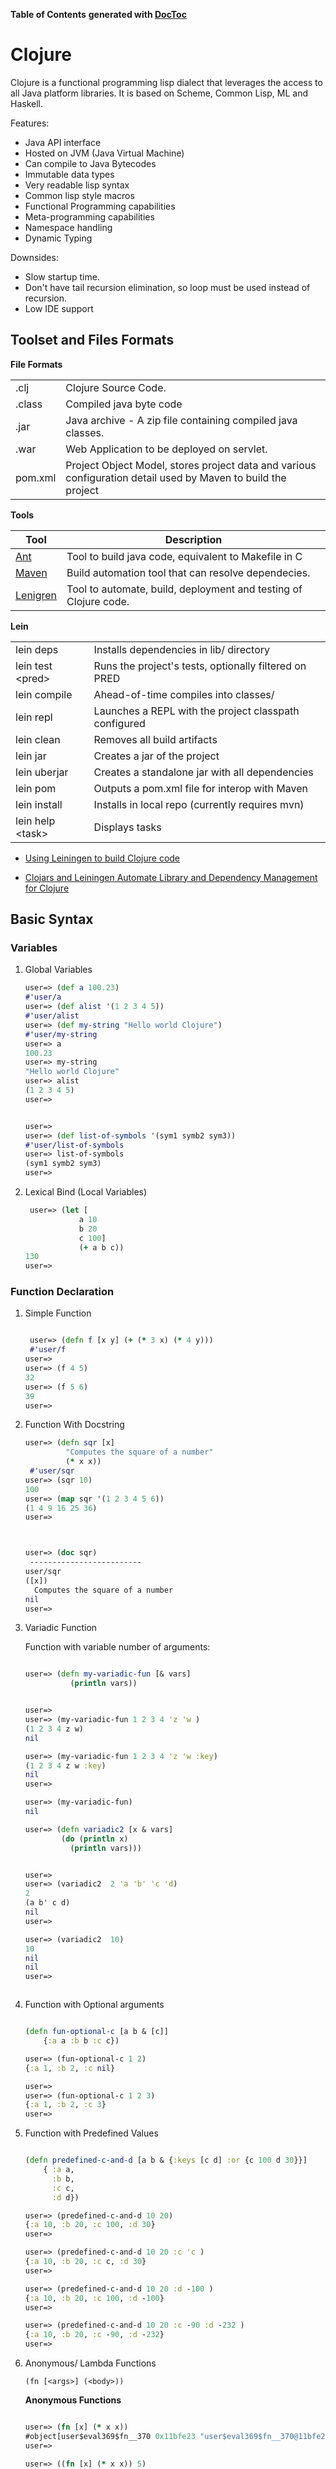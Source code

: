

*Table of Contents*  *generated with [[https://github.com/thlorenz/doctoc][DocToc]]*



* Clojure

Clojure is a functional programming lisp dialect that leverages the access to all Java platform libraries. It is based on Scheme, Common Lisp, ML and Haskell.

Features:

 - Java API interface
 - Hosted on JVM (Java Virtual Machine)
 - Can compile to Java Bytecodes
 - Immutable data types
 - Very readable lisp syntax
 - Common lisp style macros
 - Functional Programming capabilities
 - Meta-programming capabilities
 - Namespace handling
 - Dynamic Typing

Downsides:

 - Slow startup time.
 - Don't have tail recursion elimination, so loop must be used instead of recursion.
 - Low IDE support

** Toolset and Files Formats

*File Formats*

|        |                                                               |
|--------|---------------------------------------------------------------|
| .clj   | Clojure Source Code.                                          |
| .class | Compiled java byte code                                         |
| .jar   | Java archive - A zip file containing compiled java classes.   |
| .war   | Web Application to be deployed on servlet.                    |
| pom.xml | Project Object Model, stores project data and various configuration detail used by Maven to build the project |

*Tools*

|  Tool     | Description               |
|-----------|----------------------------|
| [[https://en.wikipedia.org/wiki/Apache_Ant][Ant]]  | Tool to build java code, equivalent to Makefile in C  |
| [[https://maven.apache.org/what-is-maven.html][Maven]] | Build automation tool that can resolve dependecies. | 
| [[http://leiningen.org/][Lenigren]]  | Tool to automate, build, deployment and testing of Clojure code. |


*Lein*

|                 |                                                                 |
|-----------------|-----------------------------------------------------------------|
| lein deps       | Installs dependencies in lib/ directory                         |
| lein test <pred>| Runs the project's tests, optionally filtered on PRED           |
| lein compile    | Ahead-of-time compiles into classes/                            |
| lein repl       | Launches a REPL with the project classpath configured           |
| lein clean      | Removes all build artifacts                                     |
| lein jar        | Creates a jar of the project                                    |
| lein uberjar    | Creates a standalone jar with all dependencies                  |
| lein pom        | Outputs a pom.xml file for interop with Maven                   |
| lein install    | Installs in local repo (currently requires mvn)                 |
| lein help <task> | Displays tasks                                                 |

 - [[http://alexott.net/en/clojure/ClojureLein.html][Using Leiningen to build Clojure code]]

 - [[http://www.infoq.com/news/2009/11/clojars-leiningen-clojure][Clojars and Leiningen Automate Library and Dependency Management for Clojure]]

** Basic Syntax

*** Variables

***** Global Variables

#+BEGIN_SRC clojure
    user=> (def a 100.23)
    #'user/a
    user=> (def alist '(1 2 3 4 5))
    #'user/alist
    user=> (def my-string "Hello world Clojure")
    #'user/my-string
    user=> a
    100.23
    user=> my-string
    "Hello world Clojure"
    user=> alist
    (1 2 3 4 5)
    user=>
     

    user=> 
    user=> (def list-of-symbols '(sym1 symb2 sym3))
    #'user/list-of-symbols
    user=> list-of-symbols
    (sym1 symb2 sym3)
    user=>
#+END_SRC

***** Lexical Bind (Local Variables)

#+BEGIN_SRC clojure
 user=> (let [
            a 10
            b 20
            c 100]
            (+ a b c))
130
user=> 
#+END_SRC


*** Function Declaration

**** Simple Function

#+BEGIN_SRC clojure

 user=> (defn f [x y] (+ (* 3 x) (* 4 y)))
 #'user/f
user=> 
user=> (f 4 5)
32
user=> (f 5 6)
39
user=>
 
#+END_SRC

**** Function With Docstring

#+BEGIN_SRC clojure
    user=> (defn sqr [x]
             "Computes the square of a number"             
             (* x x))
     #'user/sqr
    user=> (sqr 10)
    100
    user=> (map sqr '(1 2 3 4 5 6))
    (1 4 9 16 25 36)
    user=>
     


    user=> (doc sqr)
     -------------------------
    user/sqr
    ([x])
      Computes the square of a number
    nil
    user=>
     
#+END_SRC

**** Variadic Function

Function with variable number of arguments:

#+BEGIN_SRC clojure

    user=> (defn my-variadic-fun [& vars]
              (println vars))


    user=> 
    user=> (my-variadic-fun 1 2 3 4 'z 'w )
    (1 2 3 4 z w)
    nil

    user=> (my-variadic-fun 1 2 3 4 'z 'w :key)
    (1 2 3 4 z w :key)
    nil
    user=> 
    
    user=> (my-variadic-fun)
    nil

    user=> (defn variadic2 [x & vars]
            (do (println x)
              (println vars)))
              
              
    user=> 
    user=> (variadic2  2 'a 'b' 'c 'd)
    2
    (a b' c d)
    nil
    user=> 

    user=> (variadic2  10)
    10
    nil
    nil
    user=> 


#+END_SRC

**** Function with Optional arguments

#+BEGIN_SRC clojure

    (defn fun-optional-c [a b & [c]]
        {:a a :b b :c c})

    user=> (fun-optional-c 1 2)
    {:a 1, :b 2, :c nil}
    
    user=> 
    user=> (fun-optional-c 1 2 3)
    {:a 1, :b 2, :c 3}
    user=> 

#+END_SRC

**** Function with Predefined Values

#+BEGIN_SRC clojure

    (defn predefined-c-and-d [a b & {:keys [c d] :or {c 100 d 30}}]
        { :a a, 
          :b b,
          :c c,
          :d d}) 

    user=> (predefined-c-and-d 10 20)
    {:a 10, :b 20, :c 100, :d 30}
    user=> 

    user=> (predefined-c-and-d 10 20 :c 'c )
    {:a 10, :b 20, :c c, :d 30}
    user=> 

    user=> (predefined-c-and-d 10 20 :d -100 )
    {:a 10, :b 20, :c 100, :d -100}
    user=> 

    user=> (predefined-c-and-d 10 20 :c -90 :d -232 )
    {:a 10, :b 20, :c -90, :d -232}
    user=>
#+END_SRC

**** Anonymous/ Lambda Functions

#+BEGIN_SRC
(fn [<args>] (<body>))
#+END_SRC

*Anonymous Functions*

#+BEGIN_SRC clojure

    user=> (fn [x] (* x x))
    #object[user$eval369$fn__370 0x11bfe23 "user$eval369$fn__370@11bfe23"]
    user=>    

    user=> ((fn [x] (* x x)) 5)
    25
    user=> 
    
    user=> (map (fn [x] (* x x)) '(1 2 3 4 5))
    (1 4 9 16 25)
    user=> (map (fn [x] (* x x)) '[1 2 3 4 5])
    (1 4 9 16 25)
    user=> 
    

    user=> (map (fn [x] (* x x)) (range 1 10))
    (1 4 9 16 25 36 49 64 81)
    user=> 

    user=> ((fn [x y] (+ ( * 2 x) (* 3 y))) 10 20)
    80
    user=> 

    user=>  ((fn [a b c] (+ a b c)) 2 4 6)
    12
    user=> 

    ;;; Lambda functions can be stored in variables
    ;;;
    user=> (def f_xy  (fn [x y] (+ (* 2 x) (* 3 y))))
    #'user/f_xy
    user=> 
    user=> (f_xy 10 20)
    80
    user=> (f_xy 10 30)
    110
    user=>
#+END_SRC

*Lambda Function Macro*

Clojure has a pretty handy macro that allows to create lambda functions easily.

#+BEGIN_SRC clojure
    user=> (#(+ 3 %) 4)
    7
    user=> (#(+ 3 %) 5)
    8
    user=> (map #(+ 3 %) '[1 2 3 4 5])
    (4 5 6 7 8)
    user=> 

;;; This is equivalent to
;;
    user=> (map (fn [x] (+ 3 x)) '[1 2 3 4 5])
    (4 5 6 7 8)

    user=> (Math/pow 2 3)
    8.0


    user=> (map #(Math/pow % 3) '[1 2 3 4 5 6])
    (1.0 8.0 27.0 64.0 125.0 216.0)
    
   ;; It is equivalent to:

    user=> (map (fn [x] (Math/pow x 3)) '[1 2 3 4 5 6])
    (1.0 8.0 27.0 64.0 125.0 216.0)
    user=> 

    ;;;;;;;
    
    user=> (map #(Math/pow 2 %) '[1 2 3 4 5 6])
    (2.0 4.0 8.0 16.0 32.0 64.0)    
    
    ;;;------------------------------------;;
    
    
    
    user=> #(+ (* 3 %1) (* 4 %2))
    #object[user$eval435$fn__436 0x79dfad "user$eval435$fn__436@79dfad"]
    user=> 
    
    ;; It is equivalent to

    user=> (fn [x y] (+ (* 3 x) (* 4 y)))
    #object[user$eval439$fn__440 0x1629510 "user$eval439$fn__440@1629510"]
    user=>     

    user=> ( #(+ (* 3 %1) (* 4 %2)) 4 5)
    32
    user=> 

    user=> (map #(+ (* 3 %1) (* 4 %2)) '[1 2 3 4 5] '[4 5 6 8 9])
    (19 26 33 44 51)
    user=> 
    
#+END_SRC

*** Predicates

Type Checking Predicates

| Predicate| Returns true for             |                                  |
|----------|------------------------------|----------------------------------|
| symbol?  |   =(symbol? 'sym)=             | Symbol                           |
| string?  |   =(string? "something")=      | String                           |
| list?    |   =(list?  '(1 2 3 4 5))=      | List, linked list                |
| vector?  |   =(vector? '[1 2 3 4])=      | Array                            |
| map?     |   =(map? {:a 10 :b 20 :c 30})= | Hash table                       |
| number?  |   =(number? 2.23)=             |                                  |
| nil?     |   =(nil? nil)=                | End of a list or java null value |
| 

Special Predicates

| Predicate |                                            | 
|-----------|--------------------------------------------|
| true?     | Test if value is true                      | 
| false?    | Test if value is false                     | 
| nil?      | Test if value is nil (java null)           | 
| empty?    | Test if list, vector or map(hash) is empty |


#+BEGIN_SRC clojure
    user=> (map symbol? '(symbol 1 2.323 "hello"))
    (true false false false)
    user=>
     

    user=> (map number? '(symbol 1 2.323 "hello"))
    (false true true false)
    user=>
     

    user=> (map string? '(symbol 1 2.323 "hello"))
    (false false false true)
    user=>
     

    user=> (map list? '(symbol 1 2.323 "hello" nil '() (1 2 3 4)))
    (false false false false false true true)
    user=>


    user=> (empty? {})
    true
    user=> (empty? '())
    true
    user=> (empty? '[])
    true
    user=> 

    user=> (nil? nil)
    true
    user=> (nil? {})
    false
    user=> (nil? '())
    false
    user=> (nil? '[])
    false
    user=> 

#+END_SRC

*** Data Types

*Symbol*

#+BEGIN_SRC clojure

    user=> (type 'sym)
    clojure.lang.Symbol
    user=> 
    
    user=> (class 'sym)
    clojure.lang.Symbol
    user=> 
    
    user=> 'this-as-symbol
    this-as-symbol

    user=> '(list of symbols)
    (list of symbols)
    user=> 

    user=> '[vector of symbols]
    [vector of symbols]
    user=>

    user=> [:a :b :c]
    [:a :b :c]


    user=> (keyword "hello")
    :hello
    user=>
#+END_SRC


*String* 

#+BEGIN_SRC clojure 
    user=> "a string"
    "a string"

    user=> (class "a string")
    java.lang.String

    user=> (type "a string")
    java.lang.String
    user=> 
#+END_SRC

*Number*

#+BEGIN_SRC clojure

    user=> 0x1023
    4131
    user=> 

    user=> -10e3
    -10000.0
    user=> 

    user=> 
    user=> (type 1e3)
    java.lang.Double
    user=> (type 1000)
    java.lang.Long
    user=> (type 10)
    java.lang.Long
    user=> (class 1e3)
    java.lang.Double
    user=> 

#+END_SRC

*List*

#+BEGIN_SRC clojure

    user=> 
    user=> (type '(a b c d e))
    clojure.lang.PersistentList
    user=> 
    user=> (class '(1 2 3 4 5))
    clojure.lang.PersistentList
    user=> 

    user=> (def xs '(1 2 3 4 5))
    #'user/xs
    user=> 
    
    user=> (first xs)
    1
    user=> (second xs)
    2
    user=> (rest xs)
    (2 3 4 5)
    user=> 
    
    ;; Get the nth element
    ;;------------------------
    user=> 
    user=> (nth xs 0)
    1
    user=> (nth xs 1)
    2
    user=> (nth xs 3)
    4
    user=> 
    
    
    ;; List Constructor Cons
    ;;
    user=> (cons 1 nil)
    (1)
    user=> (cons 1 (cons 2 (cons 3 nil)))
    (1 2 3)
    user=>     
#+END_SRC

*Vector*

#+BEGIN_SRC clojure

    user=> (type [1 2 3 4])
    clojure.lang.PersistentVector
    user=> 

    user=> (class [1 2 3 4])
    clojure.lang.PersistentVector
    user=>

    user=> (nth [1 2 3 4] 0)
    1
    user=> (nth [1 2 3 4] 3)
    4
    user=> (first [1 2 3 4])
    1
    user=> (second [1 2 3 4])
    2
    user=> (rest [1 2 3 4])
    (2 3 4)
    user=> 


#+END_SRC

*Hash Map / Hash Table*

#+BEGIN_SRC clojure 
    ;; Create a Hash map
    ;;----------------------
    user=> 
    user=> (def params { :sn "10" :cn "" :locale "ptBR" :num 12345})
    #'user/params
    user=> (:keys params)
    nil
    
    ;; Get all keys
    ;;----------------------
    user=> (keys params)
    (:sn :cn :locale :num)
    user=> 
    user=> 

    ;; Select all values
    ;;----------------------
    user=> (vals params)
    ("10" "" "ptBR" 12345)
    user=>
    
    ;; Select a single key
    ;;----------------------
    user=> (get params :locale)
    "ptBR"
    user=> (get params :x)
    nil
    user=> (get params :x 'alternative)
    alternative
    user=> 

    ;; Select Multiple Keys
    ;;
    user=> (select-keys params [:cn :sn])
    {:cn "", :sn "10"}
    user=> (select-keys params [:cn :sn :dumy])
    {:cn "", :sn "10"}
    user=> 
    
    ;; Select the value from mmultiple keys 
    ;;
    (defn select-vals [params keys]
      (vals (select-keys params keys)))    
      
    user=> (select-vals {:a 123 :b 234 "hello" "world"} [:a "hello"])
    (123 "world")
    user=>     

    user=> (defn apply-vals [hmap f & ks]
              (apply f (select-vals hmap ks)))
    #'user/apply-vals
    user=> 
    user=> (apply-vals {:id 102 :price 10.4 :n 20} * :price :n)
    208.0
    user=> 

    ;;  Create a dictionary from two arrays
    ;;
    user=> (zipmap ["x" "y" "z"] [10 20 -30])
    {"x" 10, "y" 20, "z" -30}
    user=> 
    
    (defn format-params [params]
        (clojure.string/join "&"
                       (map #(format "%s=%s" %1 %2)
                            (keys params) (vals params))))
                            
    user=> (format-params {"x" "1200" "y" 302 "user" "dummy"})
        "x=1200&y=302&user=dummy"
                            
#+END_SRC


*** String Functions


**** Basic String Functions

#+BEGIN_SRC clojure

    ;; Load clojure.string namespace as str 
    ;;
    (require '[clojure.string :as str])
    
    ;; List all functions in the namespace
    ;;
    ;;----------------------------
    user=> (dir clojure.string)
    blank?
    capitalize
    escape
    join
    lower-case
    re-quote-replacement
    replace
    replace-first
    reverse
    split
    split-lines
    trim
    trim-newline
    triml
    trimr
    upper-case
    nil
    user=>     
    
    
    user=> (str/split-lines  "line1\nline2\nline3")
    ["line1" "line2" "line3"]
    user=> 

    user=> (str/split-lines  "line1\rline2\rline3")
    ["line1\rline2\rline3"]
    user=> 
        
    user=> (str/replace "foo bar foobars" #"foo" "0x00121")
    "0x00121 bar 0x00121bars"
    user=>     
    
    user=> (str/join "," ["x" "y" "z"])
    "x,y,z"
    user=> 

    user=> (str/trim "   \n\n\nsome \n white space \n\n\n")
    "some \n white space"
    user=> 

    user=> (str/split "a,b,c,d," #",")
    ["a" "b" "c" "d"]
    user=> 


    user=> (str/join "-" ["a" "b" "c" "d"])
    "a-b-c-d"
    user=> 
    
    user=> (map str/blank? ["" "\n" "\r" "\r\n" " " "\t" "asdas"])
    (true true true true true true false)
    user=> 
      
#+END_SRC

**** String Parsing Functions


*Integer -> String*

#+BEGIN_SRC clojure
    user=> (Integer/parseInt "202323")
    202323

    ;; Scheme Notation: [from type]->[to type]
    ;;
    user=> (defn string->int [str] 
                (Integer/parseInt str))
    #'user/string->int
    user=> 
    user=> (string->int "10223232")
    10223232
    user=> 
#+END_SRC

*Float -> String*

#+BEGIN_SRC clojure
    user=> (Float/parseFloat "2323.2323e-3")
    2.3232324
    user=> 

    (defn string->float [str]
        (Float/parseFloat str))
#+END_SRC


*** Important Functions


**** Special Functions

*Constantly*

#+BEGIN_SRC clojure
    user=> (map (constantly 10) '(1 2 3 4 5 6))
    (10 10 10 10 10 10)
    user=>
#+END_SRC

*Identity*

#+BEGIN_SRC clojure
    user=> (map identity '(a b c d 1 2 3 "hello" world))
    (a b c d 1 2 3 "hello" world)
    user=>
#+END_SRC

*Range*

#+BEGIN_SRC clojure
    user=> (range 1 10)
    (1 2 3 4 5 6 7 8 9)

    user=> (range 0 100 10)
    (0 10 20 30 40 50 60 70 80 90)
#+END_SRC

**** Higher Order Functions

*Map*

#+BEGIN_SRC clojure

    user=> (map (fn [x] (* x x)) '(1 2 3 4 5 6))
    (1 4 9 16 25 36)
    user=> 

    user=> (map (fn [x y] (+ (* x x) (* y y))) '(1 2 3 4 5) '(3 5 7 8 9))
    (10 29 58 80 106)
    user=>
     
#+END_SRC

*Mapv*

Mapv works just like map, except that it returns a vector instead of a list. 

#+BEGIN_SRC clojure
    user=> (map #(* % 2) (range 10))
    (0 2 4 6 8 10 12 14 16 18)
    user=> 


    user=> (mapv #(* % 2) (range 10))
    [0 2 4 6 8 10 12 14 16 18]
    user=>
#+END_SRC

*Mapcat*

#+BEGIN_SRC clojure

    user=> 
    (defn single-double-triple [x]
      [(* x 1) (* x 2) (* x 3)])
    #'user/single-double-triple
    user=> 
    user=> (mapcat single-double-triple (range 10))
    (0 0 0 1 2 3 2 4 6 3 6 9 4 8 12 5 10 15 6 12 18 7 14 21 8 16 24 9 18 27)
    user=>
#+END_SRC

*For-each*

It is not defined in the standard library, however it is pretty useful function from scheme to map a function with side effect to a list or vector.

#+BEGIN_SRC clojure

    (defn for-each [f xs] (doseq [x xs] (f x)))

    user=> (for-each println '[1 2 3 4 5 6])
    1
    2
    3
    4
    5
    6
    nil
    user=> 

#+END_SRC


*Filter*

#+BEGIN_SRC clojure

user=> (filter even? (range 1 20))
(2 4 6 8 10 12 14 16 18)
user=> 
user=> (filter odd? (range 1 20))
(1 3 5 7 9 11 13 15 17 19)
user=>

#+END_SRC

*Apply*

Apply a function to a list of arguments

#+BEGIN_SRC clojure
    
    user=> (defn f [x y] (+ (* 3 x) (* 4 y)))

    user=> 
    user=> (apply f '(7 8))
    53
    user=> 

    user=> (apply f '(7 8))
    53
    user=> (defn map-apply [f arglist] (map (fn [xs] (apply f xs)) arglist))
    #'user/map-apply
    user=> 
    user=> (map-apply f '((7 8) (3 4) (5 6)))
    (53 25 39)
    user=> 

#+END_SRC

*Partial*

Partial - Partial application. 

#+BEGIN_SRC clojure
    user=> ((partial + 3) 4)
    7
    user=> (map (partial + 3) '(1 2 3 4 5 6))
    (4 5 6 7 8 9)
    user=> 
#+END_SRC

*Comp*

Function Composition

#+BEGIN_SRC clojure
    user=> ((comp (partial + 3) (partial * 4)) 10)
    43
    user=>
     

    user=> (map (comp (partial + 3) (partial * 4)) '(1 2 3 4 5 6))
    (7 11 15 19 23 27)
    user=>
     

       comp - Can be used to invert predicates

    user=> (filter (comp not zero?) [0 1 0 2 0 3 0 4])
    (1 2 3 4)
    user=>
#+END_SRC

*Juxt*

Apply a list of functions to a single argument.

#+BEGIN_SRC clojure
    user=> (def f (juxt (partial + 3) (partial * 4) (partial * 5)))
    #'user/f
    user=> (f 5)
    [8 20 25]
    user=> (map f '(1 2 3 4 5))
    ([4 4 5] [5 8 10] [6 12 15] [7 16 20] [8 20 25])
    user=>
     

    user=> ((juxt + * min max) 3 4 6)
    [13 72 3 6]
    user=>
#+END_SRC

*dotimes*

#+BEGIN_SRC clojure
    user=> 
    (dotimes [x 10]
              (dotimes [y 10]
                (print (format "%3d " (* (inc x) (inc y)))))
              (println))
      1   2   3   4   5   6   7   8   9  10 
      2   4   6   8  10  12  14  16  18  20 
      3   6   9  12  15  18  21  24  27  30 
      4   8  12  16  20  24  28  32  36  40 
      5  10  15  20  25  30  35  40  45  50 
      6  12  18  24  30  36  42  48  54  60 
      7  14  21  28  35  42  49  56  63  70 
      8  16  24  32  40  48  56  64  72  80 
      9  18  27  36  45  54  63  72  81  90 
     10  20  30  40  50  60  70  80  90 100 
    nil
    user=>
#+END_SRC

*doseq*

#+BEGIN_SRC clojure
    user=> (doseq [x '[1 2 3 4 5]]  (println (+ 2 (* 3 x))))
    5
    8
    11
    14
    17
    nil
    user=> 
    
    user=> (doseq [x '[1 2 3]
                   y '[a b c d e]
                   ]
             (println (list x y)))
    (1 a)
    (1 b)
    (1 c)
    (1 d)
    (1 e)
    (2 a)
    (2 b)
    (2 c)
    (2 d)
    (2 e)
    (3 a)
    (3 b)
    (3 c)
    (3 d)
    (3 e)
    nil
    user    
#+END_SRC

**** Lazy Higher Order Functions

*Iterate*

The same as the higher order function iterate from Haskell

#+BEGIN_SRC clojure
    user=> 
    user=> (take 5 (iterate (partial + 1) 0))
    (0 1 2 3 4)
    user=> 
    user=> (take 15 (iterate (partial + 1) 0))
    (0 1 2 3 4 5 6 7 8 9 10 11 12 13 14)
    user=> 
    user=> (take 15 (iterate (partial * 2) 1))
    (1 2 4 8 16 32 64 128 256 512 1024 2048 4096 8192 16384)
    user=>
#+END_SRC

*Repeat*

#+BEGIN_SRC clojure
    user=> (take 5 (repeat 10))
    (10 10 10 10 10)
    user=> (take 5 (repeat 5))
    (5 5 5 5 5)
    user=> (take 5 (repeat "a"))
    ("a" "a" "a" "a" "a")
    user=>
#+END_SRC

*Repeatedly*

Repeatedly works just like repeat, except that it takes a function instead of a value. It calls the function (which must take no arguments, and has side effects) repeatedly and returns a lazy sequence of its values. 

#+BEGIN_SRC clojure
    user=> (repeatedly 5 #(rand-int 500))
    (303 29 253 250 120)
    user=>
#+END_SRC

** List Comprehension

#+BEGIN_SRC clojure

    user=> (for [x [1 2 3 4]] (* 3 x))
    (3 6 9 12)
    user=> 

    user=> (for [x [1 2 3 4], y [4 5 6]] (+ x y))
    (5 6 7 6 7 8 7 8 9 8 9 10)
    user=> 

    user=> (for [x [1 2 3 4], y [4 5 6]] (println {:x x, :y y :r (+ x y)}))
    ({:x 1, :y 4, :r 5}
    {:x 1, :y 5, :r 6}
    {:x 1, :y 6, :r 7}
    nil nil {:x 2, :y 4, :r 6}
    {:x 2, :y 5, :r 7}
    {:x 2, :y 6, :r 8}
    nil nil nil {:x 3, :y 4, :r 7}
    {:x 3, :y 5, :r 8}
    {:x 3, :y 6, :r 9}
    nil nil nil {:x 4, :y 4, :r 8}
    {:x 4, :y 5, :r 9}
    {:x 4, :y 6, :r 10}
    nil nil nil nil)


    ;;; List comprehension with guards
    ;;
    
    user=> (for [x (range 20)  :when (= (mod x 3) 0)]  x )
    (0 3 6 9 12 15 18)
    user=> 
    user=>    
    
    user=> (for [x (range 20)  :while (< x 10)]  x )
    (0 1 2 3 4 5 6 7 8 9)
    user=> 
    user=> 
    

    user=> 
    (for [ c (range 1 30)
          a (range 1 (+ 1 c))
          b (range 1 (+ 1 a))
          :when (= (+ (* a a) (* b b)) (* c c))] 
                    
          [a b c])
    ([4 3 5] [8 6 10] [12 5 13] [12 9 15] 
    [15 8 17] [16 12 20] [20 15 25] 
    [24 7 25] [24 10 26] [21 20 29])
    user=> 

    
#+END_SRC

See also:

    * [[https://www.recurse.com/blog/13-list-comprehensions-in-eight-lines-of-clojure][List comprehensions in eight lines of Clojure]]

** S-expression parser, Serializer and Interpreter

*eval*

Evaluates, interprets a S-expression.

#+BEGIN_SRC clojure
    user=> (eval '(+ 1 2 3 4 5))
    15
    user=> (eval '(Math/exp 3))
    20.085536923187668
    user=>
#+END_SRC

*load*

Evaluates, interprets a file containing clojure code, S-expressions.

#+BEGIN_SRC
(load <filename.clj>)
#+END_SRC

*read-string*

Parses a S-expression.

#+BEGIN_SRC clojure
    user=> (read-string "(Math/exp 3)")
    (Math/exp 3)
    user=> 


    user=> (eval (read-string "(Math/exp 3)"))
    20.085536923187668
    user=> 

    user=> (read-string "{:a 10, :b 20, :c [1 a b c d]}")
    {:a 10, :b 20, :c [1 a b c d]}
    user=> 

#+END_SRC



*load-string*

Evaluates a string.

#+BEGIN_SRC clojure
    user=> (def code "(println \"(+ 2 2) =\" ) (+ 2 2)")
    #'user/code

    user=> code
    "(println \"(+ 2 2) =\" ) (+ 2 2)"

    user=> (println code)
    (println "(+ 2 2) =" ) (+ 2 2)
    nil

    user=> (load-string code)
    (+ 2 2) =
    4
    user=> 
#+END_SRC

*pr-str*

Serialize a s-expression to string.

#+BEGIN_SRC clojure
    user=> (pr-str [1 2 3 4 5])
    "[1 2 3 4 5]"

    user=> (pr-str {:a 10 :b 20 :c '[1 a b c d]})
    "{:a 10, :b 20, :c [1 a b c d]}"
    user=> 
        
    user=> (pr-str '(def f [x] (+ x 3))
    )
    "(def f [x] (+ x 3))"
    user=>
#+END_SRC

** IO / Input and Output

*Print*

Print in the current line.

#+BEGIN_SRC clojure
    user=> (print "Hello world")
    Hello worldnil
    user=> 
#+END_SRC

*Println*

Print in a new line.

#+BEGIN_SRC clojure
    user=> (println '[1 2 3 sym1 sym2 sym3 "str"])
    [1 2 3 sym1 sym2 sym3 str]
    nil

    (do 
         (println "Multiple")
         (println "Line")
         (println "printing")
         (println 'a))
    Multiple
    Line
    printing
    a
    nil
    user=> 
#+END_SRC

*Slurp*

[[https://clojuredocs.org/clojure.core/slurp][Documentation]]

Read file, internet protocol like http, ftp ...

#+BEGIN_SRC clojure
    user=> (println (slurp "/etc/host.conf"))
    # The "order" line is only used by old versions of the C library.
    order hosts,bind
    multi on

    nil
    user=> 

    user=> (slurp "http://httpbin.org/user-agent")
    "{\n  \"user-agent\": \"Java/1.8.0_51\"\n}\n"
    user=>

    user=> (println (slurp "http://httpbin.org/user-agent"))
    {
      "user-agent": "Java/1.8.0_51"
    }

    nil
    user=> 
    
#+END_SRC

*Spit*

[[https://clojuredocs.org/clojure.core/spit][Documentation]]

Write a file.

#+BEGIN_SRC clojure
    user=> 
    user=> (spit "/tmp/filetest.txt" "hello world clojure")
    nil
    user=> (slurp "/tmp/filetest.txt")
    "hello world clojure"
    user=>
#+END_SRC

** Documentation / Docstring and Reflection, Instrospection

*Show docstring*

#+BEGIN_SRC clojure


    user=> (doc apply)
    -------------------------
    clojure.core/apply
    ([f args] [f x args] [f x y args] [f x y z args] [f a b c d & args])
      Applies fn f to the argument list formed by prepending intervening arguments to args.
    nil
    user=> 

    user=> (doc Math/sin)
    nil
    user=> 
#+END_SRC

*Retrive Source Code*

#+BEGIN_SRC clojure
    user=> (source reverse)
    (defn reverse
      "Returns a seq of the items in coll in reverse order. Not lazy."
      {:added "1.0"
       :static true}
      [coll]
        (reduce1 conj () coll))
    nil
    user=>

#+END_SRC

*Show all functions in a name space*

#+BEGIN_SRC clojure
    user=> (dir clojure.string)
    blank?
    capitalize
    escape
    join
    lower-case
    re-quote-replacement
    replace
    replace-first
    reverse
    split
    split-lines
    trim
    trim-newline
    triml
    trimr
    upper-case
    nil

#+END_SRC

*Inspect a Table*

#+BEGIN_SRC clojure
    user=> (require 'clojure.inspector)
    nil
    
    user=> (clojure.inspector/inspect-table '((1 2 3) (a b c) (e f g)))
#+END_SRC

file:images/Clojure_Inspector.png

** Macros 

Clojure macros are based on Common Lisp macros.

*** Quasi quote


*** Macros by Example

*Print all forms inside the parenthesis*

#+BEGIN_SRC clojure
    (defmacro $p [func & args]
      `(println (~func ~@args)))


    user=> (slurp "http://httpbin.org/get")
    "{\n  \"args\": {}, \n  \"headers\": {\n    \"Accept\": \"text/html, image/gif, image/jpeg, *; q=.2, */*; q=.2\", \n    \"Host\": \"httpbin.org\", \n    \"User-Agent\": \"Java/1.8.0_51\"\n  }, \n  \"origin\": \"183.173.124.2\", \n  \"url\": \"http://httpbin.org/get\"\n}\n      


    user=> ($p slurp "http://httpbin.org/get")
    {
      "args": {}, 
      "headers": {
        "Accept": "text/html, image/gif, image/jpeg, *; q=.2, */*; q=.2", 
        "Host": "httpbin.org", 
        "User-Agent": "Java/1.8.0_51"
      }, 
      "origin": "183.173.124.2", 
      "url": "http://httpbin.org/get"
    }

    ;; Macro expansion
    ;; 
    user=> (macroexpand '($p slurp "http://httpbin.org/get"))
    (clojure.core/println (slurp "http://httpbin.org/get"))
    user=> 

#+END_SRC

*Invert a boolean value from a s-expression*

#+BEGIN_SRC clojure
    (defmacro $n [func & args]
      `(not (~func ~@args)))
      
    user=> (def x 10)
    #'user/x
    user=> 
    
    user=> (or (> 3 x) (= 5 x) (< 15))
    true

    user=> ($n or (> 3 x) (= 5 x) (< 15))
    false
    user=> 

    user=> (macroexpand '($n or (> 3 x) (= 5 x) (< 15)))
    (clojure.core/not (or (> 3 x) (= 5 x) (< 15)))
    user=> 
  
#+END_SRC

*Debugging Injection Macro*

#+BEGIN_SRC clojure

    (defmacro $d [func & args]
      `(let
           [p# (~func ~@args)]
         (do
           (println (str (quote (~func ~@args)) " = " p#))
           p#)))

    user=> (+ 10 ($d + 3 ($d * 3 4)  ($d * 1 2 3 4 5)))
    (* 3 4) = 12
    (* 1 2 3 4 5) = 120
    (+ 3 ($d * 3 4) ($d * 1 2 3 4 5)) = 135
    145


    user=> (defn pyth [ x y ] ($d * ($d * x x) ($d * y y)))
    #'user/pyth
    user=> (pyth 4 5)
    (* x x) = 16
    (* y y) = 25
    (* ($d * x x) ($d * y y)) = 400
    400
    user=> 


#+END_SRC


*Infix to Postfix operator*

#+BEGIN_SRC clojure
    (defmacro $ [a op b]
      `(~op ~a ~b))

    user=> ($ 10 + 20)
    30
    user=> ($ 3 * 10)
    30
    user=> (macroexpand '($ 10 + 20))
    (+ 10 20)
    user=>      
    
    user=> (def x 10)
    #'user/x
    user=> 
    user=> ($ ($ 3 > x) or ($ x < 15))
    true   
#+END_SRC

See also:

 - [[https://aphyr.com/posts/305-clojure-from-the-ground-up-macros][Clojure from the ground up: macros]]

 - [[https://yobriefca.se/blog/2014/05/19/the-weird-and-wonderful-characters-of-clojure/][The Weird and Wonderful Characters of Clojure]]

 - [[http://bryangilbert.com/blog/2013/07/30/anatomy-of-a-clojure-macro/][The Anatomy of a Clojure Macro]]

 - [[http://media.pragprog.com/titles/cjclojure/macro.pdf][Mastering Clojure Macros - Write Cleaner, Faster, Smarter Code]]



** Java Interoperability

One of greatest advantages of Clojure to other Lisp's dialects is the Java interoperabilty that allows the user to use the full power of Java ecosystem.

*** Java API Access

#+BEGIN_SRC clojure
    user=> 
    user=>  (System/getProperty "java.vm.version")
    "25.51-b03"
    user=>  (System/getProperty "java.home")
    "/opt/java/jre"
    user=>  (System/getProperty "java.runtime.name")
    "Java(TM) SE Runtime Environment"
    user=>  (System/getProperty "java.vm.name")
    "Java HotSpot(TM) Server VM"
    user=>  (System/getProperty "java.vm.vendor")
    "Oracle Corporation"
    user=> 
    
    user=> (map #(System/getProperty %) 
    '("java.vm.vendor" 
    "java.home" 
    "java.runtime.name" 
    "java.vm.name"))
    
    ("Oracle Corporation" 
    "/opt/java/jre" 
    "Java(TM) SE Runtime Environment" 
    "Java HotSpot(TM) Server VM")
    user=>     
#+END_SRC

*** Call Class Static Method

#+BEGIN_SRC clojure

    ;;; java.lang.Math.log10(10);
    ;;
    user=> (java.lang.Math/log10 100)
    2.0

    user=> (map java.lang.Math/log10 '[1 10 100 1000])
    CompilerException java.lang.RuntimeException: Unable to find static field: log10 in class java.lang.Math, compiling:(NO_SOURCE_PATH:28:1) 
    user=> 

    user=> (map #(java.lang.Math/log10 %) '[1 10 100 1000])
    (0.0 1.0 2.0 3.0)
    user=> 
    
    user=> 
    user=> (def log10 #(java.lang.Math/log10 %))
    #'user/log10
    user=> 
    user=> (map log10  '[1 10 100 1000])
    (0.0 1.0 2.0 3.0)
    user=> 
    
    ;;; Or Just: 
        
    user=> (def log10 #(Math/log10 %))
    #'user/log10
    user=> 
    user=> (map log10  '[1 10 100 1000])
    (0.0 1.0 2.0 3.0)
    user=> 
    
#+END_SRC

*** Java Constructor and Methods

#+BEGIN_SRC clojure
    
    ;;; Create a new data object
    ;;
    user=> (new java.util.Date)
    #inst "2015-10-02T20:27:21.801-00:00"
    user=> 

    user=> 
    user=> (def today (new java.util.Date))
    #'user/today
    user=> today
    #inst "2015-10-02T20:27:50.289-00:00"
    user=> 
    user=> (.toString today)
    "Fri Oct 02 17:27:50 BRT 2015"
    user=> 
    
    user=> 
    user=> (.getMonth today) ;;; today.getMonth()
    9
    user=> (.getYear today)  ;;; today.getYear()
    115

    user=> (+ 1900 (.getYear today)) ;; 1900 + today.getYear()
    2015
    user=>     
    
    user=> (.getDay today)
    5
    user=>     

    ;;  Create a function that returns the current date object.
    ;;
    user=> (defn today-date [] (new java.util.Date))
    #'user/today-date
    user=> 
    user=> (today-date)
    #inst "2015-10-02T20:28:51.794-00:00"
    user=> 


    ;; The macro (memfn <method>) invokes a object method
    ;;
    
    user=> ((memfn getMonth) today)
    9
    user=> 
  

    ;; Invoke the method .toString()
    ;;
    ;;
    user=> (def obj->string  (memfn toString))
    #'user/obj->string
    user=> 

    user=> (obj->string today)
    "Fri Oct 02 17:28:57 BRT 2015"
    user=> 


    ;; Invoke multiple methods at same time
    ;; 
    user=>  ((juxt (memfn getMonth) (memfn getYear) (memfn getYear)) today)
    [9 115 115]
    user=> 

#+END_SRC

*** Doto Macro 

**** Doto Macro Expansion

*Without Doto Macro*

#+BEGIN_SRC clojure
    user=> (def j (new java.util.HashMap))
    #'user/j
    user=> j
    {}
    user=> (.put j "a" 100)
    nil
    user=> (.put j "b" "Hello world")
    nil
    user=> j
    {"a" 100, "b" "Hello world"}
    user=> 
#+END_SRC

*With Doto Macro*

#+BEGIN_SRC clojure
    user=> (def j  
                (doto (new java.util.HashMap)
                  (.put "a" 100)
                  (.put "b" "Hello world")))
    #'user/j
    user=> j
    {"a" 100, "b" "Hello world"}
    user=> 

#+END_SRC

**** Simple GUI

#+BEGIN_SRC clojure

    user=> 
    (doto (javax.swing.JFrame.)
      (.setLayout (java.awt.GridLayout. 2 2 3 3))
      (.add (javax.swing.JTextField.))
      (.add (javax.swing.JLabel. "Enter some text"))
      (.setSize 300 80)
      (.setVisible true))
#+END_SRC

file:images/simplegui.png


**** Java Import 

*Import Packages*

#+BEGIN_SRC clojure

    ;; import java.util.Date,  java.util.Stack
    ;; import java.net.Proxy,  java.net.URI
    ;;
    user=> (import [java.util Date Stack] [java.net Proxy URI])
    java.net.URI
    user=> (Date.)
    #inst "2015-09-16T01:39:21.365-00:00"
    user=>
     
    user=> (java.util.Date.)
    #inst "2015-09-16T18:11:15.686-00:00"
    user=> 
    user=> (new java.util.Date)
    #inst "2015-09-16T18:11:21.166-00:00"
    user=>
#+END_SRC


*Import Specific Packages from Java Libraries*

#+BEGIN_SRC clojure
    user=> 
    user=> (import '(java.util Date GregorianCalendar))
    java.util.GregorianCalendar
    user=> 
    user=> Date
    java.util.Date
    user=> 
    user=> GregorianCalendar
    java.util.GregorianCalendar
    user=> 
    user=> (new Date)
    #inst "2015-09-16T18:12:46.308-00:00"
    user=> 
    user=> (new GregorianCalendar)
    #inst "2015-09-16T15:12:54.212-03:00"
    user=>
#+END_SRC


*Access Constans in a Java Class*

#+BEGIN_SRC clojure
    user=> (. java.util.Calendar APRIL)
    3
    user=> java.util.Calendar/APRIL
    3
    user=>
     

    user=> (import [java.util Calendar])
    java.util.Calendar

    user=> 
    user=> (. Calendar APRIL)
    3
    user=>
#+END_SRC



*** Classpath

Print Class Path

#+BEGIN_SRC clojure
    user=> (System/getProperty "java.class.path")
    "/opt/clojure.jar:/home/tux/PycharmProjects/clojure"
    user=>
     

    user=> (println (seq (.getURLs (java.lang.ClassLoader/getSystemClassLoader))))
    (#object[java.net.URL 0x1ee81fc file:/opt/clojure.jar] #object[java.net.URL 0x2aa843 file:/home/tux/PycharmProjects/clojure/])
    nil

#+END_SRC

*** Load Jar file at run time

#+BEGIN_SRC clojure
(defn load-jar [jarfile]
     (.addURL
     (.getContextClassLoader (Thread/currentThread))
     (.toURL (.toURI (new java.io.File jarfile)))))

(load-jar "<jarfile.jar>")
(import <jarfile-class...>)
#+END_SRC


*** Java Instrospection

#+BEGIN_SRC clojure
    user=> (.getMethods java.util.Date)
    #object["[Ljava.lang.reflect.Method;" 0x826f61 "[Ljava.lang.reflect.Method;@826f61"]
    user=> 


    user=> (take 4 (.getMethods java.util.Date))
    (#object[java.lang.reflect.Method 0x15fac5f "public void java.util.Date.setTime(long)"] #object[java.lang.reflect.Method 0x12793 "public long java.util.Date.getTime()"] #object[java.lang.reflect.Method 0x15572a7 "public static java.util.Date java.util.Date.from(java.time.Instant)"] #object[java.lang.reflect.Method 0x1d94571 "public int java.util.Date.getYear()"])
    user=> 

    user=> (map (memfn toString) (take 4 (.getMethods java.util.Date)))
    ("public void java.util.Date.setTime(long)" "public long java.util.Date.getTime()" "public static java.util.Date java.util.Date.from(java.time.Instant)" "public int java.util.Date.getYear()")
    user=> 
    
    user=> (defn for-each [f xs] (doseq [x xs] (f x)))
    #'user/for-each
    user=> 

    user=> (for-each println (map (memfn toString) (take 4 (.getMethods java.util.Date))))
    public void java.util.Date.setTime(long)
    public long java.util.Date.getTime()
    public static java.util.Date java.util.Date.from(java.time.Instant)
    public int java.util.Date.getYear()
    nil
    user=> 

    user=> (for-each println (map (memfn toString) (seq (.getMethods java.util.Date))))    
    public void java.util.Date.setTime(long)
    public long java.util.Date.getTime()
    public static java.util.Date java.util.Date.from(java.time.Instant)
    public int java.util.Date.getYear()
    public int java.util.Date.getMonth()
    public int java.util.Date.getDate()
    public int java.util.Date.getHours()
    public int java.util.Date.getMinutes()
    public int java.util.Date.getSeconds()
    public static long java.util.Date.UTC(int,int,int,int,int,int)
    public void java.util.Date.setYear(int)
    public void java.util.Date.setMonth(int)   
    ...
    
    (defn get-methods [java-class]
        (map (memfn toString) 
            (seq ((memfn getMethods) java-class))))

    
    (defn show-methods [java-class]
        (for-each println (get-methods java-class)))

    user=> (get-methods java.util.Date)
    ("public void java.util.Date.setTime(long)" "public long java.util.Date.getTime()" "public static java.util.Date java.util.Date.from(java.time.Instant)" "public int java.util.Date.getYear()" "public int java.util.Date.getMonth()" "public int java.util.Date.getDate()" "public int java.util.Date.getHours()" "public int java.util.Date.getMinutes()" "public int java.util.Date.getSeconds()" "public static long java.util.Date.UTC(int,int,int,int,int,int)" "public void java.util.Date.setYear(int)" "public void java.util.Date.setMonth(int)"


    user=> (show-methods java.util.Date)
    
    public void java.util.Date.setTime(long)
    public long java.util.Date.getTime()
    public static java.util.Date java.util.Date.from(java.time.Instant)
    public int java.util.Date.getYear()
    public int java.util.Date.getMonth()
    public int java.util.Date.getDate()
    public int java.util.Date.getHours()
    public int java.util.Date.getMinutes()
    public int java.util.Date.getSeconds()
    ...
    
    user=> (def m (get-methods java.util.Date))
    #'user/m
    user=>
    
    ;;; Show the methods in the GUI
    ;;
    user=> (require 'clojure.inspector)
    user=> (clojure.inspector/inspect-tree m)
#+END_SRC

file:images/Clojure_Inspector_methods.png

#+BEGIN_SRC clojure

    ;;; Get the name of a class
    ;;
    user=> (.getName java.util.Date)
    "java.util.Date"

    ;; Get the class name of a class instance.
    ;;
    user=> (.getClass (new java.util.Date))
    java.util.Date
    user=> 

    ;; Get Constructors
    ;;
    (user=> 
    user=> (map (memfn toString) (seq (.getConstructors java.util.Date)))
    ("public java.util.Date()" "public java.util.Date(long)" "public java.util.Date(int,int,int,int,int)" "public java.util.Date(int,int,int,int,int,int)" "public java.util.Date(java.lang.String)" "public java.util.Date(int,int,int)")
    user=> 
    
    
    ;; Get Fields
    ;;
    ;;
    user=> (map (memfn toString) (take 5 (.getFields javax.swing.JFrame)))
    ("public static final int javax.swing.JFrame.EXIT_ON_CLOSE" "public static final int javax.swing.WindowConstants.DO_NOTHING_ON_CLOSE" "public static final int javax.swing.WindowConstants.HIDE_ON_CLOSE" "public static final int javax.swing.WindowConstants.DISPOSE_ON_CLOSE" "public static final int javax.swing.WindowConstants.EXIT_ON_CLOSE")
    user=> 
        
#+END_SRC

*** Miscellaneous

Examples about calling Java API in Clojure.

**** Parse Date

#+BEGIN_SRC clojure 

    user=> (.parse (new java.text.SimpleDateFormat "dd/MM/yyyy") "03/01/2013")
    #inst "2013-01-03T03:00:00.000-00:00"
    user=> 
    user=> 


    (defn date-parser [date-format date-str]
      (.parse (new java.text.SimpleDateFormat date-format)
              date-str))

    (defn date-dmy [sep date-str]
      (date-parser (str "dd" sep "mm" sep "yyyy") date-str))

    (defn date-ymd [sep date-str]
      (date-parser (str "yyyy" sep "mm" sep "dddd") date-str))


    (defn date-mdy [sep date-str]
      (date-parser (str "mm" sep "dd" sep "yyyy") date-str))

    user=> (date-dmy "/" "04/01/2013")
    #inst "2013-01-04T03:01:00.000-00:00"
    user=> 
#+END_SRC

**** Get String from Clipboard

Java code:

#+BEGIN_SRC java
import java.awt.Toolkit;
import java.awt.datatransfer.Clipboard;
import java.awt.datatransfer.DataFlavor;

public class GetStringFromClipboard {

    public static void main(String[] args) throws Exception {

        Toolkit toolkit = Toolkit.getDefaultToolkit();
        Clipboard clipboard = toolkit.getSystemClipboard();
        String result = (String) clipboard.getData(DataFlavor.stringFlavor);
        System.out.println("String from Clipboard:" + result);
    }

}

#+END_SRC

Clojure Code;

#+BEGIN_SRC clojure

(import java.awt.Toolkit)
(import [java.awt.datatransfer Clipboard DataFlavor])

(defn getClipboard [] 
    (->
     (Toolkit/getDefaultToolkit)
     .getSystemClipboard
     (.getData DataFlavor/stringFlavor)))

#+END_SRC

**** Http POST/GET

Java Code: [[http://www.mkyong.com/java/how-to-send-http-request-getpost-in-java/][How to send HTTP request GET/POST in Java]]

There is a Clojure library for this: [[https://github.com/dakrone/clj-http][clj-http]]



#+BEGIN_SRC clojure 

    ( import java.io.BufferedReader )
    ( import java.io.IOException )
    ( import java.io.InputStreamReader )
    ( import java.io.OutputStream )
    ( import java.net.HttpURLConnection )
    ( import java.net.URL )

    (defn buffread->string [buff]
      (clojure.string/join "\n"
                           (line-seq buff)))

    (defn format-params [params]
      (clojure.string/join "&"
                           (map #(format "%s=%s" %1 %2)
                                (keys params) (vals params))))


    (defn http-get
      "
       http-get <url> [:user-agent <user-agent string] [:params {key: value}]

      "

      [url & {:keys [user-agent params]
                            :or { user-agent "",  params {}}}]                 
      (let
          [
           conn (doto (.openConnection (new URL url))
                 (.setRequestMethod "GET") 
                 (.setRequestProperty "User-Agent" user-agent)
                 (.setDoOutput false))
        
           
           in   (new BufferedReader
                     (new InputStreamReader
                          (.getInputStream conn)))
           ]
      (if (not (= (.getResponseCode conn) 200))
        nil ;; Request has failed
        (buffread->string in))))

    (defn http-post
      "
       http-post <url> [:user-agent <user-agent string] [:params {key: value}]

      "
      [url & {:keys [user-agent params]
                            :or { user-agent "",  params {}}}]                 
      (let
          [
           conn (doto (.openConnection (new URL url))
                 (.setRequestMethod "POST") 
                 (.setRequestProperty "User-Agent" user-agent)
                 (.setDoOutput true))
        

           os  (doto (.getOutputStream conn)
                 (.write (.getBytes (format-params params)))
                 (.flush)
                 (.close))
           
           in   (new BufferedReader
                     (new InputStreamReader
                          (.getInputStream conn)))
           ]
      (if (not (= (.getResponseCode conn) 200))
        nil ;; Request has failed
        (buffread->string in))))


    user=> (println (http-get "http://httpbin.org/headers" :user-agent "http://httpbin.org/get"))
    {
      "headers": {
        "Accept": "text/html, image/gif, image/jpeg, *; q=.2, */*; q=.2", 
        "Host": "httpbin.org", 
        "User-Agent": "http://httpbin.org/get"
      }
    }
    nil
    user=> 

    user=> (println (http-post "http://httpbin.org/post" :params {"user" "dummy" "name" "john"}))

    {
      "args": {}, 
      "data": "", 
      "files": {}, 
      "form": {
        "name": "john", 
        "user": "dummy"
      }, 
      "headers": {
        "Accept": "text/html, image/gif, image/jpeg, *; q=.2, */*; q=.2", 
        "Content-Length": "20", 
        "Content-Type": "application/x-www-form-urlencoded", 
        "Host": "httpbin.org", 
        "User-Agent": "FIREFOX"
      }, 
      "json": null, 
      "url": "http://httpbin.org/post"
    }
    nil


    user=> (println (http-post "http://httpbin.org/post" :params {"currency" "BRL" "country" "BRAZIL" "lang" "pt-BR"}))
    {
      "args": {}, 
      "data": "", 
      "files": {}, 
      "form": {
        "country": "BRAZIL", 
        "currency": "BRL", 
        "lang": "pt-BR"
      }, 
      "headers": {
        "Accept": "text/html, image/gif, image/jpeg, *; q=.2, */*; q=.2", 
        "Content-Length": "38", 
        "Content-Type": "application/x-www-form-urlencoded", 
        "Host": "httpbin.org", 
        "User-Agent": ""
      }, 
      "json": null, 
      "method": "POST", 
      "origin": "187.113.121.52", 
      "url": "http://httpbin.org/post"
    }
    nil
    user=> 


#+END_SRC




** Resources

*** Books

 - [[https://en.wikibooks.org/wiki/Clojure_Programming/Examples/API_Examples/do_Macros][Clojure Programming/Examples/API Examples/do Macros]]

 - [[http://daly.axiom-developer.org/clojure.pdf][Clojure In Small Pieces - Rich Hickey]]

 - [[https://books.google.co.uk/books?id=xX38AgAAQBAJ&pg=PA206&lpg=PA206&dq=clojure+parse+xml+find+tag&source=bl&ots=M0SxaO985_&sig=6lBwQ23lpmt5Hxsp_lATqdXPp1g&hl=en&sa=X&ved=0CGIQ6AEwBzgKahUKEwiE9qOwlq7IAhXFhJAKHf0ODtA#v=onepage&q=clojure%20parse%20xml%20find%20tag&f=false][Clojure Cookbook: Recipes for Functional Programming]]

 - [[https://www.packtpub.com/big-data-and-business-intelligence/clojure-data-science][Clojure for Data Science]]

 - [[http://www.adamtornhill.com/articles/lispweb.htm][Update: Lisp for the Web goes book]]

*** Tutorials

 - [[http://java.ociweb.com/mark/clojure/article.html][Clojure - Functional Programming for the JVM]]

 - http://learnxinyminutes.com/docs/clojure/

 - http://adambard.com/blog/clojure-in-15-minutes/

 - [[https://julianlaffey.wordpress.com/2013/04/25/untangling-clojures-do-functions-do-doall-dorun-doseq-dosync-dotimes-doto/][A field guide to Clojure’s ‘do’ functions – do, doall, dorun, doseq, dosync, dotimes, doto]]

 - [[http://programming-pages.com/2012/02/04/simple-iteration-in-clojure/][Simple iteration in Clojure]]

 - [[http://blog.n01se.net/blog-n01se-net-p-33.html][Writing a macro: for vs. doseq]]

 - [[http://www.infoq.com/articles/in-depth-look-clojure-collections][An In-Depth Look at Clojure Collections]]

 - [[http://clojure-doc.org/articles/language/functions.html][Functions in Clojure]]

 - [[http://rubylearning.com/blog/2010/07/26/clojure-tips-from-the-experts/][Clojure Tips from the Experts]]

 - [[http://theatticlight.net/posts/Lazy-Sequences-in-Clojure/][Lazy Sequences in Clojure]]

 - [[http://programming-pages.com/2012/01/16/recursion-in-clojure/][Recursion in Clojure/ Tail Recursion]]

*** Misc

 - [[http://blog.ndk.io/2014/01/26/clojure-compilation.html][Clojure Compilation: Parenthetical Prose to Bewildering Bytecode]]

 - [[http://stuartsierra.com/2009/08/31/thoughts-on-clojure-package-management][Thoughts on Clojure Package Management]]

 - [[http://stuartsierra.com/2009/09/03/mavens-not-so-bad][Maven’s Not So Bad: Further Thoughts on Clojure Package Management]]

 - [[http://stuartsierra.com/download/clojure_slides_philly_2009-07-21.pdf][Clojure and Modularity]]

 - [[http://thinkrelevance.com/blog/2013/06/04/clojure-workflow-reloaded][My Clojure Workflow, Reloaded]]

 - [[http://inclojurewetrust.blogspot.com/2010/11/how-to-build-gui-with-netbeans-and.html][How to build a GUI with NetBeans and Clojure]]

 - [[http://hypirion.com/musings/advanced-intermixing-java-clj][Advanced Clojure and Java Mixing in Leiningen]]

 - [[http://stackoverflow.com/questions/10808898/install-jar-from-remote-repo-clojar][install JAR from remote repo (clojar)]]

*** Design

 - [[http://z.caudate.me/immutability-time-and-task-schedulers/][Immutability, time and testable task schedulers by Chris Zheng]]

 - [[https://fedcsis.org/proceedings/2013/pliks/336.pdf][Rapid Application Prototyping for Functional Languages]]

 - [[http://www.helptouser.com/code/233171-what-is-the-best-way-to-do-guis-in-clojure.html][What is the best way to do GUIs in Clojure?]]

 - [[http://blog.circleci.com/rewriting-your-test-suite-in-clojure-in-24-hours/][Rewriting Your Test Suite in Clojure in 24 hours]]

 - [[http://martintrojer.github.io/clojure/2011/11/29/scheme-as-an-embedded-dsl-in-clojure/][Scheme as an embedded DSL in Clojure]]


 - [[http://amalloy.hubpages.com/hub/Dont-use-XML-JSON-for-Clojure-only-persistence-messaging][Don't use XML/JSON for Clojure-only persistence/messaging]]

***  Selected Projects

 - [[https://github.com/takeoutweight/clojure-scheme][clojure-scheme - Github]]

 - [[https://gitlab.com/cloje/cloje][Cloje]]

 - [[http://nakkaya.com/2011/06/29/ferret-an-experimental-clojure-compiler/][Ferret: An Experimental Clojure Compiler]]

*** Presentation

 - [[http://www.dynamic-languages-symposium.org/dls-08/program/media/RichHickey_2008_ClojureADynamicProgrammingLanguageForTheJvm_Dls.pdf][Clojure - A Dynamic Programming Language for the JVM by Rich Hickey]]

 - [[http://www.slideshare.net/metosin/clojure-inreallife-17102014?related=1][Clojure in real life 17.10.2014]]

 - [[http://www.slideshare.net/skillsmatter/clojure-and-swing][Clojure And Swing]]

 - [[http://www.slideshare.net/mishadoff/writing-dsl-in-clojure?related=2][Writing DSL in Clojure]]

 - [[http://www.slideshare.net/alexmiller/clojure-the-art-of-abstraction-7161663?related=3][Clojure: The Art of Abstraction]]

*** Cases

 - [[http://z.caudate.me/jvm-class-reflection-made-simple/][Making the Java Interop More Intuitive]]

*** Selected Stack Overflow Questions

 - [[http://stackoverflow.com/questions/6840425/with-clojure-read-read-string-function-how-do-i-read-in-a-clj-file-to-a-list-o][With clojure read/read-string function, how do i read in a .clj file to a list of objects]]

 - [[http://stackoverflow.com/questions/10808898/install-jar-from-remote-repo-clojar][install JAR from remote repo (clojar)]]

 - [[http://stackoverflow.com/questions/14165800/about-m2-repository-folder-creation][about .m2/repository folder creation]]

 - [[http://stackoverflow.com/questions/15129760/converting-strings-into-dates-in-clojure][converting strings into dates in clojure]]

*** Jar Repositories

 - https://clojars.org/

 - http://mvnrepository.com/artifact

 - http://www.java2s.com/Code/Jar/c/